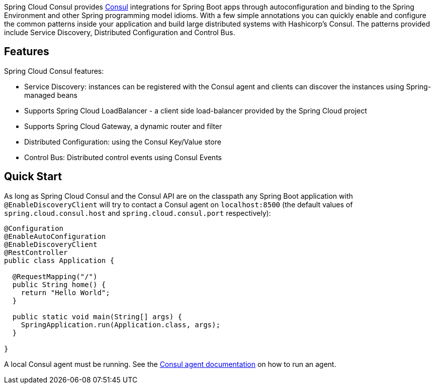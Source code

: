 Spring Cloud Consul provides http://consul.io[Consul] integrations for Spring Boot apps through autoconfiguration and binding to the Spring Environment and other Spring programming model idioms. With a few simple annotations you can quickly enable and configure the common patterns inside your application and build large distributed systems with Hashicorp's Consul. The patterns provided include Service Discovery, Distributed Configuration and Control Bus.

## Features

Spring Cloud Consul features:

* Service Discovery: instances can be registered with the Consul agent and clients can discover the instances using Spring-managed beans
 * Supports Spring Cloud LoadBalancer - a client side load-balancer provided by the Spring Cloud project
 * Supports Spring Cloud Gateway, a dynamic router and filter
* Distributed Configuration: using the Consul Key/Value store
* Control Bus: Distributed control events using Consul Events

## Quick Start

As long as Spring Cloud Consul and the Consul API are on the
classpath any Spring Boot application with `@EnableDiscoveryClient` will try to contact a Consul
agent on `localhost:8500` (the default values of
`spring.cloud.consul.host` and `spring.cloud.consul.port` respectively):

```java
@Configuration
@EnableAutoConfiguration
@EnableDiscoveryClient
@RestController
public class Application {

  @RequestMapping("/")
  public String home() {
    return "Hello World";
  }

  public static void main(String[] args) {
    SpringApplication.run(Application.class, args);
  }

}
```

A local Consul agent must be running.  See the https://consul.io/docs/agent/basics.html[Consul agent documentation] on how to run an agent.
